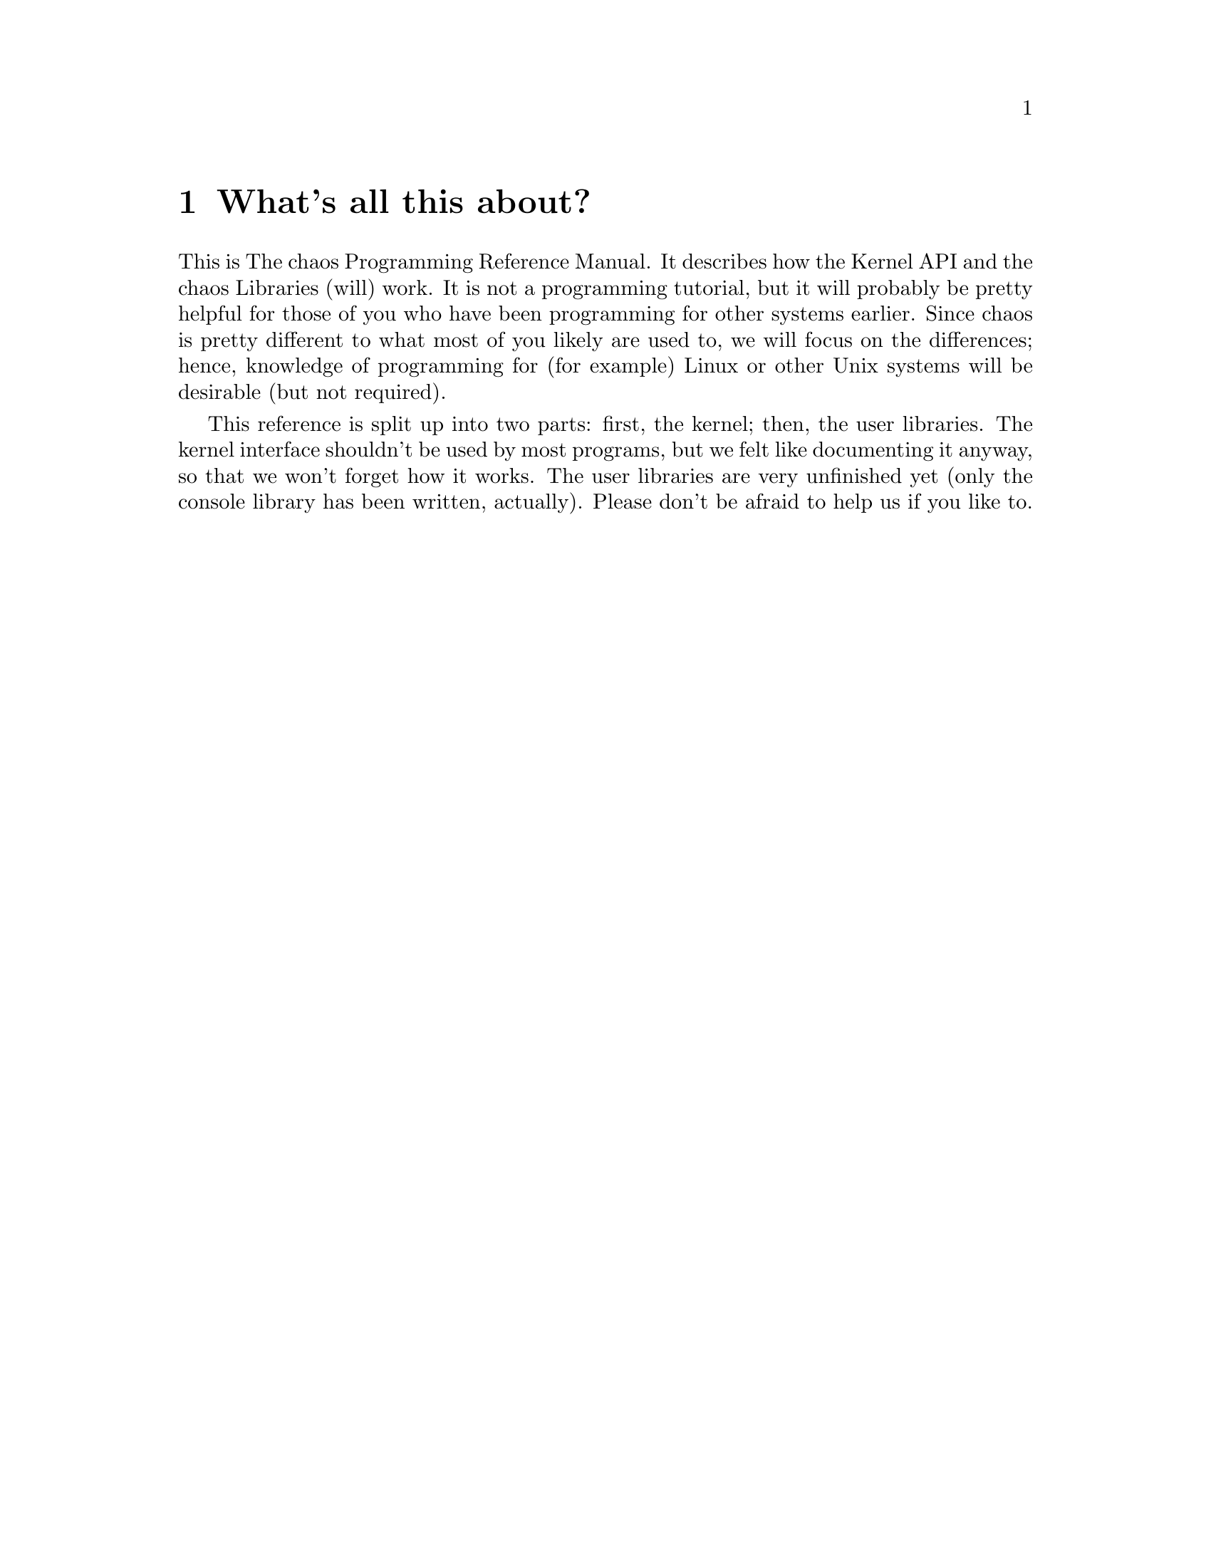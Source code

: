 @settitle The chaos Programming Reference Manual
@node Top
@top The chaos Programming Reference Manual

$Id: the_chaos_programming_reference_manual.texi,v 1.1.1.1 2000/09/26 19:08:06 plundis Exp $

Copyright 1999 chaos development. This document can be used under the
terms of the GPL, version 2 or (at your option) any later version. But
please, please use a different name in derivative works.

Version 0.0.1. Please note that this is work in progress; don't treat
this as a finished manual, for it is not.

@menu
* Introduction::                     What's all this about?
* Chapter 1::                        The Kernel API
* Chapter 2::                        The chaos Libraries
* Chapter 3::                        Error numbers
@end menu

@node Introduction
@chapter What's all this about?

This is The chaos Programming Reference Manual. It describes how the
Kernel API and the chaos Libraries (will) work. It is not a programming
tutorial, but it will probably be pretty helpful for those of you who
have been programming for other systems earlier. Since chaos is pretty
different to what most of you likely are used to, we will focus on the
differences; hence, knowledge of programming for (for example) Linux or
other Unix systems will be desirable (but not required).

This reference is split up into two parts: first, the kernel; then, the
user libraries. The kernel interface shouldn't be used by most programs,
but we felt like documenting it anyway, so that we won't forget how it
works. The user libraries are very unfinished yet (only the console
library has been written, actually). Please don't be afraid to help us
if you like to.

@node Chapter 1
@chapter The Kernel API

First, a very important thing to note. Our inline function in
system/system_calls.h all push their input variables onto the
stack. Thus, if you use local variables and pass them into the system
calls, you must @emph{not} use -fomit-frame-pointer. It @emph{will}
generate invalid code. Trust me on this; we spent quite some time on
debugging this...

The Kernel API consists of the following functions:

@deffn Function dword syscall_read_timer (void)
Reads the number of ticks since the system last was rebooted. The number
of clock ticks... can not be determined right now. Wait for the
kernelfs. But OTOH, this system call will probably be removed and
replaced by an entry there...
@end deffn

@deffn Function void syscall_log (char *s)
Prints a message to the logging facilities. Currently, it just prints it
to the screen (prepending the server name and appending a newline), but
a log server will be written shortly which will make this obsolete.
@end deffn

@deffn Function dword syscall_register_irq (dword irq, void (*b)(void))
Register an IRQ handler for the given IRQ. This can only be done by a
server.  It will enable the interrupt in the interrupt controller, and
set up the interrupt as a separate task (it's like a hybrid-thread which
never gets scheduled).
@end deffn

@deffn Function dword syscall_register_port (dword base, dword num)
Registers a port range for usage by the server (not available to regular
programs). Please note that by default, no port access is allowed, so if
a server needs to probe a region, it must firt allocate it (and perhaps
later deallocate it if neccessary)
@end deffn

@deffn Function dword syscall_mmap (pid_type pid, dword linear_page, dword physical_page, dword pages)
This maps the physical pages specified at the linear page address given
for the given pid. Right now, no security checks are done @emph{at all},
so please be careful when using this call. This will be fixed as soon as
we think it's neccessary.
@end deffn

@deffn Function thread_type syscall_thread (void)
This creates a new thread for the current process. The returned value is
the number of the thread in the old thread, and zero in the new thread.
@end deffn

@deffn Function error_type syscall_process_control (pid_type pid, dword class, dword parameter)
This changes the state of a process. The classes are defined in
process.h, and are as follows:
@end deffn

@deffn Class PROCESS_TERMINATE
Tells the kernel to kill the process unconditionally.
@end deffn

@deffn Class PROCESS_SUSPEND
Suspend a process until resumed by PROCESS_RESUME.
@end deffn

@deffn Class PROCESS_RESUME
Resumes a process suspended with PROCESS_SUSPEND.
@end deffn

@deffn Class PROCESS_SLEEP
Puts a process to sleep for a user specified amount of time.
@end deffn

@deffn Function error_type syscall_set_name (char *name)
Sets the process name. This is used as a primitive form of name-space in
conjunction with the next function.
@end deffn

@deffn Function pid_type syscall_get_pid_by_name (char *name)
Returns the pid number of the process with the given name.
@end deffn

@node Chapter 2
@chapter The chaos Libraries

@menu
* Section 2.1::                         Why not just POSIX?
* Section 2.1.5::                       About return values
* Section 2.2::                         The file library (library_file)
* Section 2.3::                         The tornado library (library_tornado)
* Section 2.4::                         The graphics library (library_graphics)
* Section 2.5::                         The console I/O library (library_console)
* Section 2.6::                         The network library (library_network)
* Section 2.7::                         The memory library (library_memory)
* Appendix A::                          ACL (Access Control Limits)
@end menu

@node Section 2.1
@section Why not just POSIX?

First, POSIX is not freely available. Thus, supporting it without paying
money gets difficult. Second, POSIX doesn't really fit into the chaos
philosophy. We don't like abbreviations, for example. Therefore, we decided
to go our own way. However, to make porting of foreign programs easy in
the beginning, we will also port a regular C library (probably glibc). It
is to be clearly marked that using this library for new programs is strongly
discouraged. Only use it if your program must be portable.

@node Section 2.1.5
@section About return values.

In the chaos libraries, we @emph{always} use return_type for functions,
except in the cases where the function can not fail. (Very seldom, but
'random' is such an example. It is not dependant on any external factors)

We do not use the errno approach at all, since it is very poor.

@node Section 2.2
@section The file library (library_file)

@deffn Function file_handle_type file_open (u8 *@var{file})
Opens the given file name and associates it with a file handle (which is used
when communicating to the VFS server). If the file does not exist, an error
will be returned.
@end deffn

@deffn Function error_type file_close (file_handle_type @var{file})
Closes the given file handle.
@end deffn

@deffn Function error_type file_write (file_handle_type @var{file}, void *@var{data}, dword @var{size})
Writes @var{size} bytes of the data block located at @var{data} to the file
handle associated with @var{file}.
@end deffn

@deffn Function error_type file_read (file_handle_type @var{file}, void *@var{data}, dword @var{size})
Reads up to @var{size} bytes to @var{data} from the file handle associated with
@var{file}.
@end deffn

@deffn Function error_type file_create (u8 *@var{name})
Creates a file with @var{name} as its full name (including path). Per default,
the file will be unaccessible by everybody but the owner; this may later be
changed by the @code{file_permissions_*} group of functions described later.
@end deffn

@deffn Function error_type file_permissions_delete_rule (u8 *@var{name}, acl_type @var{acl})
Deletes an ACL rule to the given file. Returns an error if this can't be done.
@end deffn

@deffn Function error_type file_permissions_add_rule (u8 *@var{name}, acl_type @var{acl})
Adds an ACL rule to the given file. Returns an error if this can't be done.
@end deffn

TODO: More ACL stuff, do error number stuff.

@node Section 2.3
@section The tornado library (library_tornado)

@node Section 2.4
@section The graphics library (library_graphics)

@node Section 2.5
@section The console I/O library (library_console)

@deffn Function void console_print (u8 *@var{string})
Prints @var{string} to the terminal owned by the program.
@end deffn

@deffn Function error_type console_print_formatted (u8 *@var{format_string}, ...)
Prints @var{format_string}, replacing the type identifiers given
with the parameters added to the function call. The syntax is identical to
the ordinary ISO C @code{printf} function.
@end deffn

@deffn Function error_type console_clear (void)
Clears the current console.
@end deffn

@deffn Function error_type console_cursor_move (int @var{x}, int @var{y})
Move the cursor to the given position.
@end deffn

@deffn Function error_type console_cursor_get_position (int *@var{x}, int *@var{y})
Get the current cursor position.
@end deffn

@deffn Function key_type console_key_wait (void)
Waits for a keypress and returns its keycode. The key codes are in standard
BIOS format. (????)
@end deffn

@deffn Function key_type console_key_check (void)
Checks if a keypress has been made. If so, the key code is returned.
Otherwise, KEY_ERROR is returned.
@end deffn

@node Section 2.6
@section The network library (library_network)

@deffn Function socket_type network_open (protocol_type @var{protocol}, void *@var{parameters})
Opens a network socket of type @var{protocol}. Some network protocols require
additional parameters; if so, those are passed in @var{parameters}.
@end deffn

@deffn Function error_type network_close (socket_type @var{socket})
Closes the socket associated with @var{socket}.
@end deffn

@node Section 2.7
@section The memory library (library_memory)

@deffn Function void *memory_allocate (dword size)
Allocates @var{size} bytes of contigous memory. If, for some very strange
reason, no memory can be allocated, returns NULL. Otherwise, returns a
pointer to the memory area.
@end deffn

@deffn Function error_type memory_deallocate (void *@var{block})
Deallocates the memory block given in @var{block}. If the memory can't be
deallocated, returns the error code ERROR_NO_MEMORY. Otherwise, returns
SUCCESS.
@end deffn

@node Appendix A
@section Access Control Limits

TODO: Write about this.

@node Chapter 3
@chapter Error numbers

@deffn Macro ERROR_NO_MEMORY
No memory available.  The system cannot allocate more virtual memory because
its capacity is full.
@end deffn

